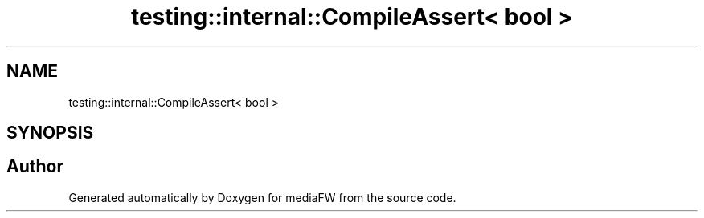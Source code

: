 .TH "testing::internal::CompileAssert< bool >" 3 "Mon Oct 15 2018" "mediaFW" \" -*- nroff -*-
.ad l
.nh
.SH NAME
testing::internal::CompileAssert< bool >
.SH SYNOPSIS
.br
.PP


.SH "Author"
.PP 
Generated automatically by Doxygen for mediaFW from the source code\&.

